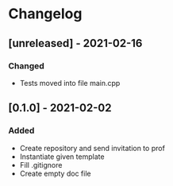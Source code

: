 * Changelog
** [unreleased] - 2021-02-16
*** Changed
 - Tests moved into file main.cpp

** [0.1.0] - 2021-02-02
*** Added
- Create repository and send invitation to prof
- Instantiate given template
- Fill .gitignore
- Create empty doc file